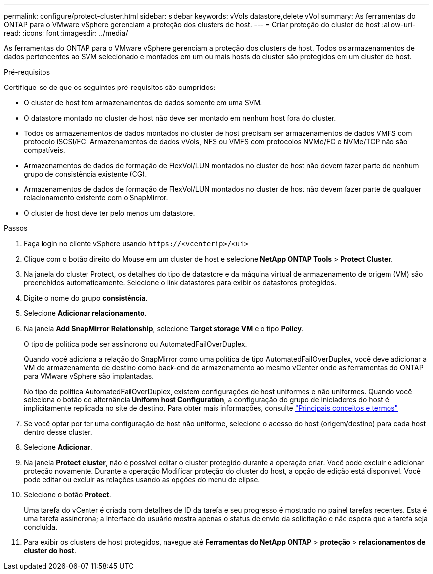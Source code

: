 ---
permalink: configure/protect-cluster.html 
sidebar: sidebar 
keywords: vVols datastore,delete vVol 
summary: As ferramentas do ONTAP para o VMware vSphere gerenciam a proteção dos clusters de host. 
---
= Criar proteção do cluster de host
:allow-uri-read: 
:icons: font
:imagesdir: ../media/


[role="lead"]
As ferramentas do ONTAP para o VMware vSphere gerenciam a proteção dos clusters de host. Todos os armazenamentos de dados pertencentes ao SVM selecionado e montados em um ou mais hosts do cluster são protegidos em um cluster de host.

.Pré-requisitos
Certifique-se de que os seguintes pré-requisitos são cumpridos:

* O cluster de host tem armazenamentos de dados somente em uma SVM.
* O datastore montado no cluster de host não deve ser montado em nenhum host fora do cluster.
* Todos os armazenamentos de dados montados no cluster de host precisam ser armazenamentos de dados VMFS com protocolo iSCSI/FC. Armazenamentos de dados vVols, NFS ou VMFS com protocolos NVMe/FC e NVMe/TCP não são compatíveis.
* Armazenamentos de dados de formação de FlexVol/LUN montados no cluster de host não devem fazer parte de nenhum grupo de consistência existente (CG).
* Armazenamentos de dados de formação de FlexVol/LUN montados no cluster de host não devem fazer parte de qualquer relacionamento existente com o SnapMirror.
* O cluster de host deve ter pelo menos um datastore.


.Passos
. Faça login no cliente vSphere usando `\https://<vcenterip>/<ui>`
. Clique com o botão direito do Mouse em um cluster de host e selecione *NetApp ONTAP Tools* > *Protect Cluster*.
. Na janela do cluster Protect, os detalhes do tipo de datastore e da máquina virtual de armazenamento de origem (VM) são preenchidos automaticamente. Selecione o link datastores para exibir os datastores protegidos.
. Digite o nome do grupo *consistência*.
. Selecione *Adicionar relacionamento*.
. Na janela *Add SnapMirror Relationship*, selecione *Target storage VM* e o tipo *Policy*.
+
O tipo de política pode ser assíncrono ou AutomatedFailOverDuplex.

+
Quando você adiciona a relação do SnapMirror como uma política de tipo AutomatedFailOverDuplex, você deve adicionar a VM de armazenamento de destino como back-end de armazenamento ao mesmo vCenter onde as ferramentas do ONTAP para VMware vSphere são implantadas.

+
No tipo de política AutomatedFailOverDuplex, existem configurações de host uniformes e não uniformes. Quando você seleciona o botão de alternância *Uniform host Configuration*, a configuração do grupo de iniciadores do host é implicitamente replicada no site de destino. Para obter mais informações, consulte link:../concepts/ontap-tools-concepts-terms.html["Principais conceitos e termos"]

. Se você optar por ter uma configuração de host não uniforme, selecione o acesso do host (origem/destino) para cada host dentro desse cluster.
. Selecione *Adicionar*.
. Na janela *Protect cluster*, não é possível editar o cluster protegido durante a operação criar. Você pode excluir e adicionar proteção novamente. Durante a operação Modificar proteção do cluster do host, a opção de edição está disponível. Você pode editar ou excluir as relações usando as opções do menu de elipse.
. Selecione o botão *Protect*.
+
Uma tarefa do vCenter é criada com detalhes de ID da tarefa e seu progresso é mostrado no painel tarefas recentes. Esta é uma tarefa assíncrona; a interface do usuário mostra apenas o status de envio da solicitação e não espera que a tarefa seja concluída.

. Para exibir os clusters de host protegidos, navegue até *Ferramentas do NetApp ONTAP* > *proteção* > *relacionamentos de cluster do host*.

